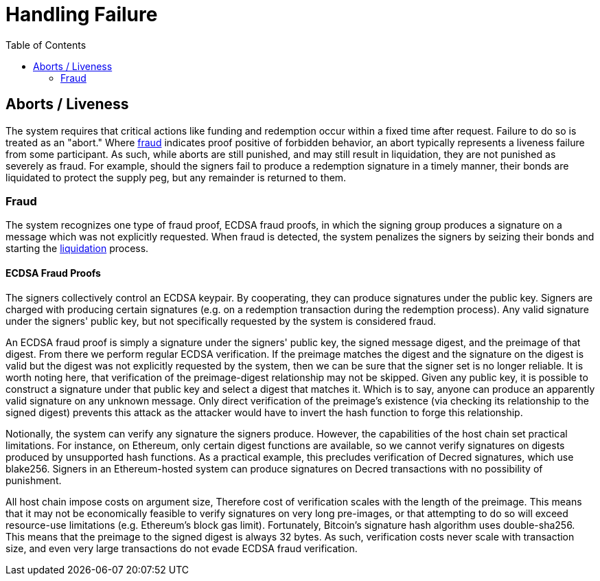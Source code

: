 :toc: macro

= Handling Failure

ifndef::tbtc[]
toc::[]

:relfileprefix: ../
:root-prefix: {relfileprefix}
endif::tbtc[]

[[abort]]
== Aborts / Liveness

The system requires that critical actions like funding and redemption occur
within a fixed time after request. Failure to do so is treated as an "abort."
Where <<fraud,fraud>> indicates proof positive of forbidden behavior, an
abort typically represents a liveness failure from some participant. As such,
while aborts are still punished, and may still result in liquidation, they are
not punished as severely as fraud. For example, should the signers fail to
produce a redemption signature in a timely manner, their bonds are liquidated
to protect the supply peg, but any remainder is returned to them.

[[fraud]]
=== Fraud

The system recognizes one type of fraud proof, ECDSA fraud proofs, in which
the signing group produces a signature on a message which was not explicitly
requested. When fraud is detected, the system penalizes the signers by
seizing their bonds and starting the
<<bonding/index.adoc#liquidation,liquidation>> process.

==== ECDSA Fraud Proofs

The signers collectively control an ECDSA keypair. By cooperating, they can
produce signatures under the public key. Signers are charged with producing
certain signatures (e.g. on a redemption transaction during the redemption
process). Any valid signature under the signers' public key, but not
specifically requested by the system is considered fraud.

An ECDSA fraud proof is simply a signature under the signers' public key, the
signed message digest, and the preimage of that digest. From there we perform
regular ECDSA verification. If the preimage matches the digest and the
signature on the digest is valid but the digest was not explicitly requested by
the system, then we can be sure that the signer set is no longer reliable. It
is worth noting here, that verification of the preimage-digest relationship may
not be skipped. Given any public key, it is possible to construct a signature
under that public key and select a digest that matches it. Which is to say,
anyone can produce an apparently valid signature on any unknown message.
Only direct verification of the preimage's existence (via checking its
relationship to the signed digest) prevents this attack as the attacker would
have to invert the hash function to forge this relationship.

Notionally, the system can verify any signature the signers produce. However,
the capabilities of the host chain set practical limitations. For instance, on
Ethereum, only certain digest functions are available, so we cannot verify
signatures on digests produced by unsupported hash functions. As a practical
example, this precludes verification of Decred signatures, which use blake256.
Signers in an Ethereum-hosted system can produce signatures on Decred
transactions with no possibility of punishment.

All host chain impose costs on argument size, Therefore cost of verification
scales with the length of the preimage. This means that it may not be
economically feasible to verify signatures on very long pre-images, or that
attempting to do so will exceed resource-use limitations (e.g. Ethereum's block
gas limit). Fortunately, Bitcoin's signature hash algorithm uses double-sha256.
This means that the preimage to the signed digest is always 32 bytes. As such,
verification costs never scale with transaction size, and even very large
transactions do not evade ECDSA fraud verification.
